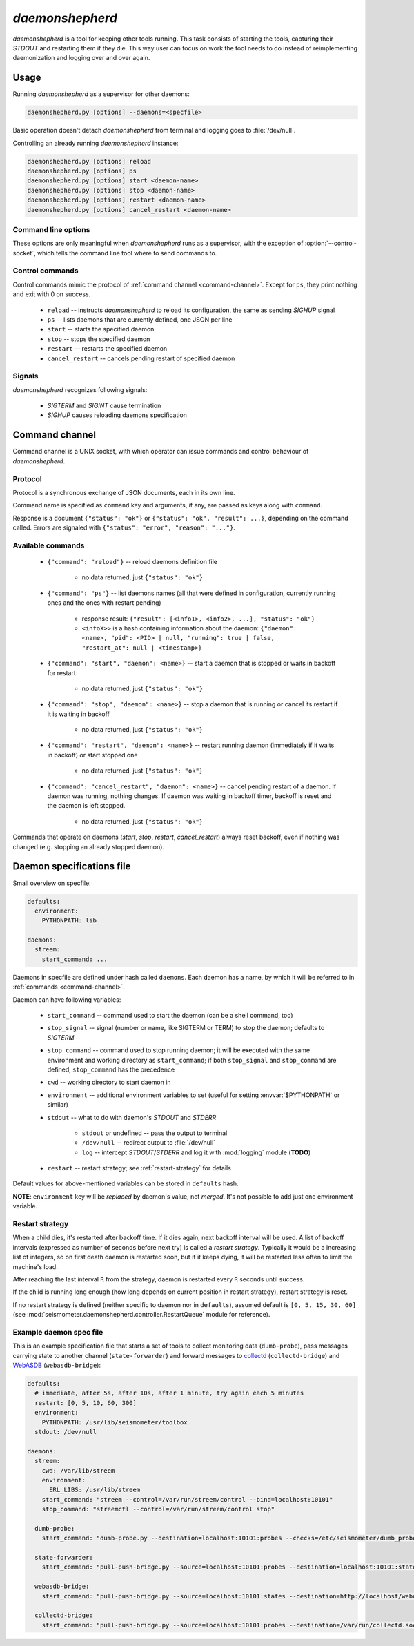 ****************
*daemonshepherd*
****************

*daemonshepherd* is a tool for keeping other tools running. This task consists
of starting the tools, capturing their *STDOUT* and restarting them if they
die. This way user can focus on work the tool needs to do instead of
reimplementing daemonization and logging over and over again.


Usage
=====

Running *daemonshepherd* as a supervisor for other daemons:

.. code-block:: none

   daemonshepherd.py [options] --daemons=<specfile>

Basic operation doesn't detach *daemonshepherd* from terminal and logging goes
to :file:`/dev/null`.

Controlling an already running *daemonshepherd* instance:

.. code-block:: none

   daemonshepherd.py [options] reload
   daemonshepherd.py [options] ps
   daemonshepherd.py [options] start <daemon-name>
   daemonshepherd.py [options] stop <daemon-name>
   daemonshepherd.py [options] restart <daemon-name>
   daemonshepherd.py [options] cancel_restart <daemon-name>

Command line options
--------------------

These options are only meaningful when *daemonshepherd* runs as a supervisor,
with the exception of :option:`--control-socket`, which tells the command line
tool where to send commands to.

.. cmdoption:: -f <specfile>, --daemons <specfile>

   specification of daemons to start (see :ref:`specfile` for details)

.. cmdoption:: -l <config>, --logging <config>

   logging configuration, in JSON or YAML format

.. cmdoption:: -s <path>, --control-socket <path>

   UNIX socket path to listen for commands (see :ref:`command-channel`)

.. cmdoption:: -p <path>, --pid-file <path>

   path to file with PID of *daemonshepherd* instance

.. cmdoption:: -d, --background

   detach from terminal and change working directory to :file:`/`

.. cmdoption:: -u <user>, --user <user>

   user to run as

.. cmdoption:: -g <group>, --group <group>

   group to run as


Control commands
----------------

Control commands mimic the protocol of :ref:`command channel
<command-channel>`. Except for ``ps``, they print nothing and exit with 0 on
success.

   * ``reload`` -- instructs *daemonshepherd* to reload its configuration,
     the same as sending *SIGHUP* signal
   * ``ps`` -- lists daemons that are currently defined, one JSON per line
   * ``start`` -- starts the specified daemon
   * ``stop`` -- stops the specified daemon
   * ``restart`` -- restarts the specified daemon
   * ``cancel_restart`` -- cancels pending restart of specified daemon


Signals
-------

*daemonshepherd* recognizes following signals:

   * *SIGTERM* and *SIGINT* cause termination
   * *SIGHUP* causes reloading daemons specification


.. _command-channel:

Command channel
===============

Command channel is a UNIX socket, with which operator can issue commands and
control behaviour of *daemonshepherd*.

Protocol
--------

Protocol is a synchronous exchange of JSON documents, each in its own line.

Command name is specified as ``command`` key and arguments, if any, are passed
as keys along with ``command``.

Response is a document ``{"status": "ok"}`` or
``{"status": "ok", "result": ...}``, depending on the command called. Errors
are signaled with ``{"status": "error", "reason": "..."}``.

Available commands
------------------

   * ``{"command": "reload"}`` -- reload daemons definition file

      * no data returned, just ``{"status": "ok"}``

   * ``{"command": "ps"}`` -- list daemons names (all that were defined in
     configuration, currently running ones and the ones with restart pending)

      * response result:
        ``{"result": [<info1>, <info2>, ...], "status": "ok"}``
      * ``<infoX>>`` is a hash containing information about the daemon:
        ``{"daemon": <name>, "pid": <PID> | null, "running": true | false,
        "restart_at": null | <timestamp>}``

   * ``{"command": "start", "daemon": <name>}`` -- start a daemon that
     is stopped or waits in backoff for restart

      * no data returned, just ``{"status": "ok"}``

   * ``{"command": "stop", "daemon": <name>}`` -- stop a daemon that is
     running or cancel its restart if it is waiting in backoff

      * no data returned, just ``{"status": "ok"}``

   * ``{"command": "restart", "daemon": <name>}`` -- restart running
     daemon (immediately if it waits in backoff) or start stopped one

      * no data returned, just ``{"status": "ok"}``

   * ``{"command": "cancel_restart", "daemon": <name>}`` -- cancel
     pending restart of a daemon. If daemon was running, nothing changes. If
     daemon was waiting in backoff timer, backoff is reset and the daemon is
     left stopped.

      * no data returned, just ``{"status": "ok"}``

Commands that operate on daemons (*start*, *stop*, *restart*,
*cancel_restart*) always reset backoff, even if nothing was changed (e.g.
stopping an already stopped daemon).


.. _specfile:

Daemon specifications file
==========================

Small overview on specfile:

.. code-block:: yaml

   defaults:
     environment:
       PYTHONPATH: lib

   daemons:
     streem:
       start_command: ...

Daemons in specfile are defined under hash called ``daemons``. Each daemon has
a name, by which it will be referred to in :ref:`commands <command-channel>`.

Daemon can have following variables:

   * ``start_command`` -- command used to start the daemon (can be a shell
     command, too)
   * ``stop_signal`` -- signal (number or name, like SIGTERM or TERM) to stop
     the daemon; defaults to *SIGTERM*
   * ``stop_command`` -- command used to stop running daemon; it will be
     executed with the same environment and working directory as
     ``start_command``; if both ``stop_signal`` and ``stop_command`` are
     defined, ``stop_command`` has the precedence
   * ``cwd`` -- working directory to start daemon in
   * ``environment`` -- additional environment variables to set (useful for
     setting :envvar:`$PYTHONPATH` or similar)
   * ``stdout`` -- what to do with daemon's *STDOUT* and *STDERR*

      * ``stdout`` or undefined -- pass the output to terminal
      * ``/dev/null`` -- redirect output to :file:`/dev/null`
      * ``log`` -- intercept *STDOUT*/*STDERR* and log it with :mod:`logging`
        module (**TODO**)

   * ``restart`` -- restart strategy; see :ref:`restart-strategy` for details

Default values for above-mentioned variables can be stored in ``defaults``
hash.

**NOTE**: ``environment`` key will be *replaced* by daemon's value, not
*merged*. It's not possible to add just one environment variable.

.. _restart-strategy:

Restart strategy
----------------

When a child dies, it's restarted after backoff time. If it dies again, next
backoff interval will be used. A list of backoff intervals (expressed as
number of seconds before next try) is called a *restart strategy*. Typically
it would be a increasing list of integers, so on first death daemon is
restarted soon, but if it keeps dying, it will be restarted less often to
limit the machine's load.

After reaching the last interval ``R`` from the strategy, daemon is restarted
every ``R`` seconds until success.

If the child is running long enough (how long depends on current position in
restart strategy), restart strategy is reset.

If no restart strategy is defined (neither specific to daemon nor in
``defaults``), assumed default is ``[0, 5, 15, 30, 60]`` (see
:mod:`seismometer.daemonshepherd.controller.RestartQueue` module for
reference).

Example daemon spec file
------------------------

This is an example specification file that starts a set of tools to collect
monitoring data (``dumb-probe``), pass messages carrying state to another
channel (``state-forwarder``) and forward messages to
`collectd <http://collectd.org>`_ (``collectd-bridge``) and `WebASDB
<http://dozzie.jarowit.net/trac/wiki/WebASDB>`_ (``webasdb-bridge``):

.. code-block:: yaml

   defaults:
     # immediate, after 5s, after 10s, after 1 minute, try again each 5 minutes
     restart: [0, 5, 10, 60, 300]
     environment:
       PYTHONPATH: /usr/lib/seismometer/toolbox
     stdout: /dev/null

   daemons:
     streem:
       cwd: /var/lib/streem
       environment:
         ERL_LIBS: /usr/lib/streem
       start_command: "streem --control=/var/run/streem/control --bind=localhost:10101"
       stop_command: "streemctl --control=/var/run/streem/control stop"

     dumb-probe:
       start_command: "dumb-probe.py --destination=localhost:10101:probes --checks=/etc/seismometer/dumb_probe.py"

     state-forwarder:
       start_command: "pull-push-bridge.py --source=localhost:10101:probes --destination=localhost:10101:states --plugin=state_forwarder"

     webasdb-bridge:
       start_command: "pull-push-bridge.py --source=localhost:10101:states --destination=http://localhost/webasdb --plugin=webasdb"

     collectd-bridge:
       start_command: "pull-push-bridge.py --source=localhost:10101:probes --destination=/var/run/collectd.sock --plugin=collectd"

